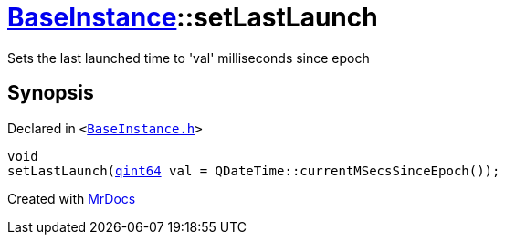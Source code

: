 [#BaseInstance-setLastLaunch]
= xref:BaseInstance.adoc[BaseInstance]::setLastLaunch
:relfileprefix: ../
:mrdocs:


Sets the last launched time to &apos;val&apos; milliseconds since epoch



== Synopsis

Declared in `&lt;https://github.com/PrismLauncher/PrismLauncher/blob/develop/launcher/BaseInstance.h#L168[BaseInstance&period;h]&gt;`

[source,cpp,subs="verbatim,replacements,macros,-callouts"]
----
void
setLastLaunch(xref:qint64.adoc[qint64] val = QDateTime&colon;&colon;currentMSecsSinceEpoch());
----



[.small]#Created with https://www.mrdocs.com[MrDocs]#
